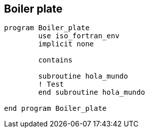 == Boiler plate

[source,fortran] 
--
program Boiler_plate
	use iso_fortran_env
	implicit none

	contains

	subroutine hola_mundo
	! Test
	end subroutine hola_mundo

end program Boiler_plate
--

